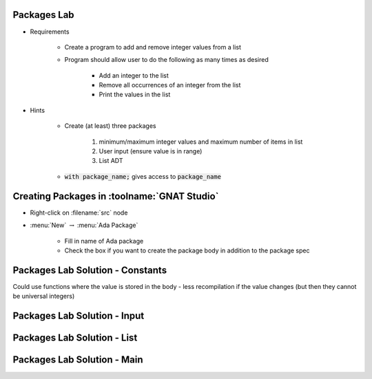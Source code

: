 --------------
Packages Lab
--------------

* Requirements

   - Create a program to add and remove integer values from a list

   - Program should allow user to do the following as many times as desired

      - Add an integer to the list
      - Remove all occurrences of an integer from the list
      - Print the values in the list

* Hints

   - Create (at least) three packages

      1. minimum/maximum integer values and maximum number of items in list
      2. User input (ensure value is in range)
      3. List ADT

   - :code:`with package_name;` gives access to :code:`package_name`

---------------------------------
Creating Packages in :toolname:`GNAT Studio`
---------------------------------

* Right-click on :filename:`src` node

* :menu:`New` :math:`\rightarrow` :menu:`Ada Package`

   - Fill in name of Ada package
   - Check the box if you want to create the package body in addition to the package spec

-----------------------------------
Packages Lab Solution - Constants
-----------------------------------

.. container:: source_include labs/answers/100_packages.txt :start-after:--Constants :end-before:--Constants :code:Ada

.. container:: speakernote

   Could use functions where the value is stored in the body - less recompilation if the value changes (but then they cannot be universal integers)

------------------------------
Packages Lab Solution - Input
------------------------------

.. container:: source_include labs/answers/100_packages.txt :start-after:--Input :end-before:--Input :code:Ada

-----------------------------------
Packages Lab Solution - List
-----------------------------------

.. container:: source_include labs/answers/100_packages.txt :start-after:--List :end-before:--List :code:Ada

------------------------------
Packages Lab Solution - Main
------------------------------

.. container:: source_include labs/answers/100_packages.txt :start-after:--Main :end-before:--Main :code:Ada

